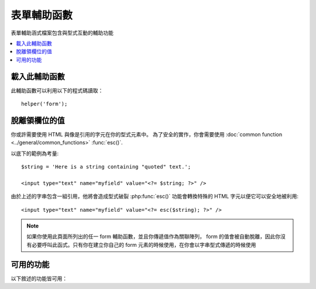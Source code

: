 ##############
表單輔助函數
##############

表單輔助涵式檔案包含與型式互動的輔助功能

.. contents::
  :local:

.. raw:: html

  <div class="custom-index container"></div>

載入此輔助函數
===================

此輔助函數可以利用以下的程式碼讀取：

::

    helper('form');

脫離領欄位的值
=====================

你或許需要使用 HTML 與像是引用的字元在你的型式元素中。 
為了安全的實作，你會需要使用
:doc:`common function <../general/common_functions>`
:func:`esc()`.

以底下的範例為考量::

    $string = 'Here is a string containing "quoted" text.';

    <input type="text" name="myfield" value="<?= $string; ?>" />

由於上述的字串包含一組引用，他將會造成型式破裂
:php:func:`esc()` 功能會轉換特殊的 HTML 字元以便它可以安全地被利用::

    <input type="text" name="myfield" value="<?= esc($string); ?>" />

.. note:: 如果你使用此頁面所列出的任一 form 輔助函數，並且你傳遞值作為關聯陣列，
    form 的值會被自動脫離，因此你沒有必要呼叫此函式。只有你在建立你自己的 form 元素的時候使用，在你會以字串型式傳遞的時候使用

可用的功能
===================

以下敘述的功能皆可用：

.. php:function:: form_open([$action = ''[, $attributes = ''[, $hidden = []]]])

    :param	string	$action: Form 動作／目標 URI 字串
    :param	mixed	$attributes: HTML 屬性，是一個陣列或跳脫的字串
    :param	array	$hidden: 一個隱藏欄位的定義陣列
    :returns:	HTML form 開啟標籤
    :rtype:	string

    建立一個啟動標籤內含一個 **從你的配置偏好建立的** 基礎 URL。
    它將會讓你選擇增加 form 屬性與隱藏輸入區，同時也會根據你的 config 檔案中的 charset 值永遠增加 `accept-charset` 屬性。

    使用這個標籤而不是強硬的編寫你自己的 HTML 程式的主要好處是它將會讓你的網站在變更 URL 時更輕便

    這是一個簡單的範例
    
    ::

        echo form_open('email/send');

    上述的範例會建立一個 form 指向你的基礎 URL 加上 "email/send" URI 段落，像是這個
    
    ::

        <form action="http://example.com/index.php/email/send" method="post" accept-charset="utf-8">

    You can also add {locale} like the following::

        echo form_open('{locale}/email/send');

    The above example would create a form that points to your site URL plus the current request locale with
    "email/send" URI segments, like this::

        <form action="http://example.com/index.php/en/email/send" method="post" accept-charset="utf-8">


    **增加屬性**

        屬性可以透過傳遞一個關聯的陣列到第二個參數來增加，像是這樣::

            $attributes = ['class' => 'email', 'id' => 'myform'];
            echo form_open('email/send', $attributes);

        或者，你可以指定第二個參數為一個字串::

            echo form_open('email/send', 'class="email" id="myform"');

        上述的範例會產生一個類似於這個的 form::

            <form action="http://example.com/index.php/email/send" class="email" id="myform" method="post" accept-charset="utf-8">
            
        如果 CSRF 過濾器是開啟的，`form_open()` 將會在 form 的最一開始產生 CSRF 欄位。你可以透過將 csrf_id 作為其中一個 $attribute 陣列傳送進 form 以指定這個欄位的ID:
        
        ::

            echo form_open('/u/sign-up', ['csrf_id' => 'my-id']);
            
        它將會回傳:
        
        ::

            <form action="http://example.com/index.php/u/sign-up" method="post" accept-charset="utf-8">
            <input type="hidden" id="my-id" name="csrf_field" value="964ede6e0ae8a680f7b8eab69136717d" />

        .. note:: To use auto-generation of CSRF field, you need to turn CSRF filter on to the form page. In most cases it is requested using the ``GET`` method.

    **增加隱藏的輸入欄位**

        隱藏的輸入欄位可以藉由傳送一個關聯的陣列到第三個參數以增加，項是這樣::

            $hidden = ['username' => 'Joe', 'member_id' => '234'];
            echo form_open('email/send', '', $hidden);

        你可以透過傳遞任何 false 值到第二參數以跳過第二個參數。

        上述的範例會產生一個類似於這個的 form::

            <form action="http://example.com/index.php/email/send" method="post" accept-charset="utf-8">
                <input type="hidden" name="username" value="Joe" />
                <input type="hidden" name="member_id" value="234" />

.. php:function:: form_open_multipart([$action = ''[, $attributes = ''[, $hidden = []]]])

    :param	string	$action: Form 動作／目標 URI 字串
    :param	mixed	$attributes: HTML 屬性，是一個陣列或跳脫的字串
    :param	array	$hidden: 一個隱藏欄位的定義陣列
    :returns:	HTML multipart 多部份的 form 開啟標籤
    :rtype:	string

    This function is identical to :php:func:`form_open()` above,
    except that it adds a *multipart* attribute, which is necessary if you
    would like to use the form to upload files with.

.. php:function:: form_hidden($name[, $value = ''])

    :param	string	$name: Field name
    :param	string	$value: Field value
    :returns:	An HTML hidden input field tag
    :rtype:	string

    Lets you generate hidden input fields. You can either submit a
    name/value string to create one field::

        form_hidden('username', 'johndoe');
        // Would produce: <input type="hidden" name="username" value="johndoe" />

    ... or you can submit an associative array to create multiple fields::

        $data = [
            'name'	=> 'John Doe',
            'email'	=> 'john@example.com',
            'url'	=> 'http://example.com'
        ];

        echo form_hidden($data);

        /*
            Would produce:
            <input type="hidden" name="name" value="John Doe" />
            <input type="hidden" name="email" value="john@example.com" />
            <input type="hidden" name="url" value="http://example.com" />
        */

    You can also pass an associative array to the value field::

        $data = [
            'name'	=> 'John Doe',
            'email'	=> 'john@example.com',
            'url'	=> 'http://example.com'
        ];

        echo form_hidden('my_array', $data);

        /*
            Would produce:

            <input type="hidden" name="my_array[name]" value="John Doe" />
            <input type="hidden" name="my_array[email]" value="john@example.com" />
            <input type="hidden" name="my_array[url]" value="http://example.com" />
        */

    If you want to create hidden input fields with extra attributes::

        $data = [
            'type'	=> 'hidden',
            'name'	=> 'email',
            'id'	=> 'hiddenemail',
            'value'	=> 'john@example.com',
            'class'	=> 'hiddenemail'
        ];

        echo form_input($data);

        /*
            Would produce:

            <input type="hidden" name="email" value="john@example.com" id="hiddenemail" class="hiddenemail" />
        */

.. php:function:: form_input([$data = ''[, $value = ''[, $extra = ''[, $type = 'text']]]])

    :param	array	$data: Field attributes data
    :param	string	$value: Field value
    :param	mixed	$extra: Extra attributes to be added to the tag either as an array or a literal string
    :param  string  $type: The type of input field. i.e. 'text', 'email', 'number', etc.
    :returns:	An HTML text input field tag
    :rtype:	string

    Lets you generate a standard text input field. You can minimally pass
    the field name and value in the first and second parameter::

        echo form_input('username', 'johndoe');

    Or you can pass an associative array containing any data you wish your
    form to contain::

        $data = [
            'name'      => 'username',
            'id'        => 'username',
            'value'     => 'johndoe',
            'maxlength' => '100',
            'size'      => '50',
            'style'     => 'width:50%'
        ];

        echo form_input($data);

        /*
            Would produce:

            <input type="text" name="username" value="johndoe" id="username" maxlength="100" size="50" style="width:50%"  />
        */

    If you would like your form to contain some additional data, like
    JavaScript, you can pass it as a string in the third parameter::

        $js = 'onClick="some_function()"';
        echo form_input('username', 'johndoe', $js);

    Or you can pass it as an array::

        $js = ['onClick' => 'some_function();'];
        echo form_input('username', 'johndoe', $js);

    To support the expanded range of HTML5 input fields, you can pass an input type in as the fourth parameter::

        echo form_input('email', 'joe@example.com', ['placeholder' => 'Email Address...'], 'email');

        /*
             Would produce:

            <input type="email" name="email" value="joe@example.com" placeholder="Email Address..." />
        */

.. php:function:: form_password([$data = ''[, $value = ''[, $extra = '']]])

    :param	array	$data: Field attributes data
    :param	string	$value: Field value
    :param	mixed	$extra: Extra attributes to be added to the tag either as an array or a literal string
    :returns:	An HTML password input field tag
    :rtype:	string

    This function is identical in all respects to the :php:func:`form_input()`
    function above except that it uses the "password" input type.

.. php:function:: form_upload([$data = ''[, $value = ''[, $extra = '']]])

    :param	array	$data: Field attributes data
    :param	string	$value: Field value
    :param	mixed	$extra: Extra attributes to be added to the tag either as an array or a literal string
    :returns:	An HTML file upload input field tag
    :rtype:	string

    This function is identical in all respects to the :php:func:`form_input()`
    function above except that it uses the "file" input type, allowing it to
    be used to upload files.

.. php:function:: form_textarea([$data = ''[, $value = ''[, $extra = '']]])

    :param	array	$data: Field attributes data
    :param	string	$value: Field value
    :param	mixed	$extra: Extra attributes to be added to the tag either as an array or a literal string
    :returns:	An HTML textarea tag
    :rtype:	string

    This function is identical in all respects to the :php:func:`form_input()` function above except that it generates a "textarea" type.

    .. note:: Instead of the *maxlength* and *size* attributes in the above example,
        you will instead specify *rows* and *cols*.

.. php:function:: form_dropdown([$name = ''[, $options = [][, $selected = [][, $extra = '']]]])

    :param	string	$name: Field name
    :param	array	$options: An associative array of options to be listed
    :param	array	$selected: List of fields to mark with the *selected* attribute
    :param	mixed	$extra: Extra attributes to be added to the tag either as an array or a literal string
    :returns:	An HTML dropdown select field tag
    :rtype:	string

    Lets you create a standard drop-down field. The first parameter will
    contain the name of the field, the second parameter will contain an
    associative array of options, and the third parameter will contain the
    value you wish to be selected. You can also pass an array of multiple
    items through the third parameter, and the helper will create a
    multiple select for you.

    Example::

        $options = [
            'small'  => 'Small Shirt',
            'med'    => 'Medium Shirt',
            'large'  => 'Large Shirt',
            'xlarge' => 'Extra Large Shirt',
        ];

        $shirts_on_sale = ['small', 'large'];
        echo form_dropdown('shirts', $options, 'large');

        /*
            Would produce:

            <select name="shirts">
                <option value="small">Small Shirt</option>
                <option value="med">Medium Shirt</option>
                <option value="large" selected="selected">Large Shirt</option>
                <option value="xlarge">Extra Large Shirt</option>
            </select>
        */

        echo form_dropdown('shirts', $options, $shirts_on_sale);

        /*
            Would produce:

            <select name="shirts" multiple="multiple">
                <option value="small" selected="selected">Small Shirt</option>
                <option value="med">Medium Shirt</option>
                <option value="large" selected="selected">Large Shirt</option>
                <option value="xlarge">Extra Large Shirt</option>
            </select>
        */

    If you would like the opening <select> to contain additional data, likean id attribute or JavaScript, you can pass it as a string in the fourthparameter::

        $js = 'id="shirts" onChange="some_function();"';
        echo form_dropdown('shirts', $options, 'large', $js);

    Or you can pass it as an array::

        $js = [
            'id'       => 'shirts',
            'onChange' => 'some_function();'
        ];
        echo form_dropdown('shirts', $options, 'large', $js);

    If the array passed as ``$options`` is a multidimensional array, then
    ``form_dropdown()`` will produce an <optgroup> with the array key as the
    label.

.. php:function:: form_multiselect([$name = ''[, $options = [][, $selected = [][, $extra = '']]]])

    :param	string	$name: Field name
    :param	array	$options: An associative array of options to be listed
    :param	array	$selected: List of fields to mark with the *selected* attribute
    :param	mixed	$extra: Extra attributes to be added to the tag either as an array or a literal string
    :returns:	An HTML dropdown multiselect field tag
    :rtype:	string

    Lets you create a standard multiselect field. The first parameter will
    contain the name of the field, the second parameter will contain an
    associative array of options, and the third parameter will contain the
    value or values you wish to be selected.

    The parameter usage is identical to using :php:func:`form_dropdown()` above,
    except of course that the name of the field will need to use POST array
    syntax, e.g. foo[].

.. php:function:: form_fieldset([$legend_text = ''[, $attributes = []]])

    :param	string	$legend_text: Text to put in the <legend> tag
    :param	array	$attributes: Attributes to be set on the <fieldset> tag
    :returns:	An HTML fieldset opening tag
    :rtype:	string

    Lets you generate fieldset/legend fields.

    Example::

        echo form_fieldset('Address Information');
        echo "<p>fieldset content here</p>\n";
        echo form_fieldset_close();

        /*
            Produces:

                <fieldset>
                    <legend>Address Information</legend>
                        <p>form content here</p>
                </fieldset>
        */

    Similar to other functions, you can submit an associative array in the
    second parameter if you prefer to set additional attributes::

        $attributes = [
            'id'	=> 'address_info',
            'class'	=> 'address_info'
        ];

        echo form_fieldset('Address Information', $attributes);
        echo "<p>fieldset content here</p>\n";
        echo form_fieldset_close();

        /*
            Produces:

            <fieldset id="address_info" class="address_info">
                <legend>Address Information</legend>
                <p>form content here</p>
            </fieldset>
        */

.. php:function:: form_fieldset_close([$extra = ''])

    :param	string	$extra: Anything to append after the closing tag, *as is*
    :returns:	An HTML fieldset closing tag
    :rtype:	string

    Produces a closing </fieldset> tag. The only advantage to using this
    function is it permits you to pass data to it which will be added below
    the tag. For example

    ::

        $string = '</div></div>';
        echo form_fieldset_close($string);
        // Would produce: </fieldset></div></div>

.. php:function:: form_checkbox([$data = ''[, $value = ''[, $checked = FALSE[, $extra = '']]]])

    :param	array	$data: Field attributes data
    :param	string	$value: Field value
    :param	bool	$checked: Whether to mark the checkbox as being *checked*
    :param	mixed	$extra: Extra attributes to be added to the tag either as an array or a literal string
    :returns:	An HTML checkbox input tag
    :rtype:	string

    Lets you generate a checkbox field. Simple example::

        echo form_checkbox('newsletter', 'accept', TRUE);
        // Would produce:  <input type="checkbox" name="newsletter" value="accept" checked="checked" />

    The third parameter contains a boolean TRUE/FALSE to determine whether
    the box should be checked or not.

    Similar to the other form functions in this helper, you can also pass an
    array of attributes to the function::

        $data = [
            'name'    => 'newsletter',
            'id'      => 'newsletter',
            'value'   => 'accept',
            'checked' => TRUE,
            'style'   => 'margin:10px'
        ];

        echo form_checkbox($data);
        // Would produce: <input type="checkbox" name="newsletter" id="newsletter" value="accept" checked="checked" style="margin:10px" />

    Also as with other functions, if you would like the tag to contain
    additional data like JavaScript, you can pass it as a string in the
    fourth parameter::

        $js = 'onClick="some_function()"';
        echo form_checkbox('newsletter', 'accept', TRUE, $js);

    Or you can pass it as an array::

        $js = ['onClick' => 'some_function();'];
        echo form_checkbox('newsletter', 'accept', TRUE, $js);

.. php:function:: form_radio([$data = ''[, $value = ''[, $checked = FALSE[, $extra = '']]]])

    :param	array	$data: Field attributes data
    :param	string	$value: Field value
    :param	bool	$checked: Whether to mark the radio button as being *checked*
    :param	mixed	$extra: Extra attributes to be added to the tag either as an array or a literal string
    :returns:	An HTML radio input tag
    :rtype:	string

    This function is identical in all respects to the :php:func:`form_checkbox()`
    function above except that it uses the "radio" input type.

.. php:function:: form_label([$label_text = ''[, $id = ''[, $attributes = []]]])

    :param	string	$label_text: Text to put in the <label> tag
    :param	string	$id: ID of the form element that we're making a label for
    :param	string	$attributes: HTML attributes
    :returns:	An HTML field label tag
    :rtype:	string

    Lets you generate a <label>. Simple example::

        echo form_label('What is your Name', 'username');
        // Would produce:  <label for="username">What is your Name</label>

    Similar to other functions, you can submit an associative array in the
    third parameter if you prefer to set additional attributes.

    Example::

        $attributes = [
            'class' => 'mycustomclass',
            'style' => 'color: #000;'
        ];

        echo form_label('What is your Name', 'username', $attributes);
        // Would produce:  <label for="username" class="mycustomclass" style="color: #000;">What is your Name</label>

.. php:function:: form_submit([$data = ''[, $value = ''[, $extra = '']]])

    :param	string	$data: Button name
    :param	string	$value: Button value
    :param	mixed	$extra: Extra attributes to be added to the tag either as an array or a literal string
    :returns:	An HTML input submit tag
    :rtype:	string

    Lets you generate a standard submit button. Simple example::

        echo form_submit('mysubmit', 'Submit Post!');
        // Would produce:  <input type="submit" name="mysubmit" value="Submit Post!" />

    Similar to other functions, you can submit an associative array in the
    first parameter if you prefer to set your own attributes. The third
    parameter lets you add extra data to your form, like JavaScript.

.. php:function:: form_reset([$data = ''[, $value = ''[, $extra = '']]])

    :param	string	$data: Button name
    :param	string	$value: Button value
    :param	mixed	$extra: Extra attributes to be added to the tag either as an array or a literal string
    :returns:	An HTML input reset button tag
    :rtype:	string

    Lets you generate a standard reset button. Use is identical to
    :func:`form_submit()`.

.. php:function:: form_button([$data = ''[, $content = ''[, $extra = '']]])

    :param	string	$data: Button name
    :param	string	$content: Button label
    :param	mixed	$extra: Extra attributes to be added to the tag either as an array or a literal string
    :returns:	An HTML button tag
    :rtype:	string

    Lets you generate a standard button element. You can minimally pass the
    button name and content in the first and second parameter::

        echo form_button('name','content');
        // Would produce: <button name="name" type="button">Content</button>

    Or you can pass an associative array containing any data you wish your
    form to contain::

        $data = [
            'name'    => 'button',
            'id'      => 'button',
            'value'   => 'true',
            'type'    => 'reset',
            'content' => 'Reset'
        ];

        echo form_button($data);
        // Would produce: <button name="button" id="button" value="true" type="reset">Reset</button>

    If you would like your form to contain some additional data, like
    JavaScript, you can pass it as a string in the third parameter::

        $js = 'onClick="some_function()"';
        echo form_button('mybutton', 'Click Me', $js);

.. php:function:: form_close([$extra = ''])

    :param	string	$extra: Anything to append after the closing tag, *as is*
    :returns:	An HTML form closing tag
    :rtype:	string

    Produces a closing </form> tag. The only advantage to using this
    function is it permits you to pass data to it which will be added below
    the tag. For example::

        $string = '</div></div>';
        echo form_close($string);
        // Would produce:  </form> </div></div>

.. php:function:: set_value($field[, $default = ''[, $html_escape = TRUE]])

    :param	string	$field: Field name
    :param	string	$default: Default value
    :param  bool	$html_escape: Whether to turn off HTML escaping of the value
    :returns:	Field value
    :rtype:	string

    Permits you to set the value of an input form or textarea. You must
    supply the field name via the first parameter of the function. The
    second (optional) parameter allows you to set a default value for the
    form. The third (optional) parameter allows you to turn off HTML escaping
    of the value, in case you need to use this function in combination with
    i.e. :php:func:`form_input()` and avoid double-escaping.

    Example::

        <input type="text" name="quantity" value="<?php echo set_value('quantity', '0'); ?>" size="50" />

    The above form will show "0" when loaded for the first time.

.. php:function:: set_select($field[, $value = ''[, $default = FALSE]])

    :param	string	$field: Field name
    :param	string	$value: Value to check for
    :param	string	$default: Whether the value is also a default one
    :returns:	'selected' attribute or an empty string
    :rtype:	string

    If you use a <select> menu, this function permits you to display the
    menu item that was selected.

    The first parameter must contain the name of the select menu, the second
    parameter must contain the value of each item, and the third (optional)
    parameter lets you set an item as the default (use boolean TRUE/FALSE).

    Example::

        <select name="myselect">
            <option value="one" <?= set_select('myselect', 'one', true) ?>>One</option>
            <option value="two" <?= set_select('myselect', 'two') ?>>Two</option>
            <option value="three" <?= set_select('myselect', 'three') ?>>Three</option>
        </select>

.. php:function:: set_checkbox($field[, $value = ''[, $default = FALSE]])

    :param	string	$field: Field name
    :param	string	$value: Value to check for
    :param	string	$default: Whether the value is also a default one
    :returns:	'checked' attribute or an empty string
    :rtype:	string

    Permits you to display a checkbox in the state it was submitted.

    The first parameter must contain the name of the checkbox, the second
    parameter must contain its value, and the third (optional) parameter
    lets you set an item as the default (use boolean TRUE/FALSE).

    Example::

        <input type="checkbox" name="mycheck" value="1" <?php echo set_checkbox('mycheck', '1'); ?> />
        <input type="checkbox" name="mycheck" value="2" <?php echo set_checkbox('mycheck', '2'); ?> />

.. php:function:: set_radio($field[, $value = ''[, $default = FALSE]])

    :param	string	$field: Field name
        :param	string	$value: Value to check for
        :param	string	$default: Whether the value is also a default one
        :returns:	'checked' attribute or an empty string
        :rtype:	string

        Permits you to display radio buttons in the state they were submitted.
        This function is identical to the :php:func:`set_checkbox()` function above.

    Example::

        <input type="radio" name="myradio" value="1" <?php echo  set_radio('myradio', '1', TRUE); ?> />
        <input type="radio" name="myradio" value="2" <?php echo  set_radio('myradio', '2'); ?> />

    .. note:: If you are using the Form Validation class, you must always specify
        a rule for your field, even if empty, in order for the ``set_*()``
        functions to work. This is because if a Form Validation object is
        defined, the control for ``set_*()`` is handed over to a method of the
        class instead of the generic helper function.
